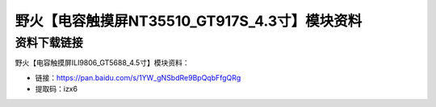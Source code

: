 
野火【电容触摸屏NT35510_GT917S_4.3寸】模块资料
==============================================

资料下载链接
------------

野火【电容触摸屏ILI9806_GT5688_4.5寸】模块资料：

- 链接：https://pan.baidu.com/s/1YW_gNSbdRe9BpQqbFfgQRg 
- 提取码：izx6

